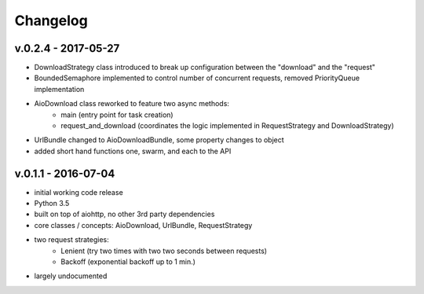 Changelog
=========

v.0.2.4 - 2017-05-27
::::::::::::::::::::

* DownloadStrategy class introduced to break up configuration between the "download" and the "request"
* BoundedSemaphore implemented to control number of concurrent requests, removed PriorityQueue implementation
* AioDownload class reworked to feature two async methods:
    - main (entry point for task creation)
    - request_and_download (coordinates the logic implemented in RequestStrategy and DownloadStrategy)
* UrlBundle changed to AioDownloadBundle, some property changes to object
* added short hand functions one, swarm, and each to the API

v.0.1.1 - 2016-07-04
::::::::::::::::::::

* initial working code release
* Python 3.5
* built on top of aiohttp, no other 3rd party dependencies
* core classes / concepts: AioDownload, UrlBundle, RequestStrategy
* two request strategies:
    - Lenient (try two times with two two seconds between requests)
    - Backoff (exponential backoff up to 1 min.)
* largely undocumented